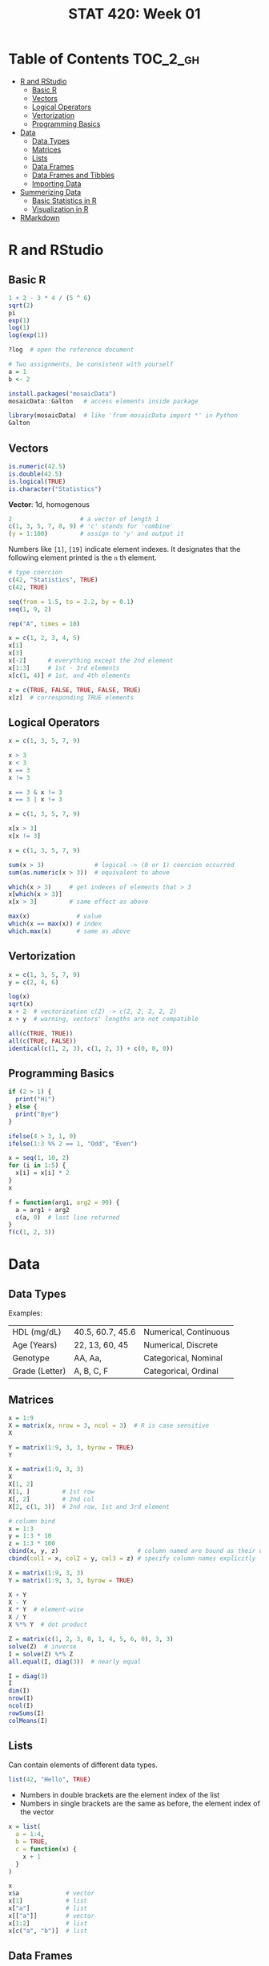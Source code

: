 #+TITLE: STAT 420: Week 01

* Table of Contents :TOC_2_gh:
- [[#r-and-rstudio][R and RStudio]]
  - [[#basic-r][Basic R]]
  - [[#vectors][Vectors]]
  - [[#logical-operators][Logical Operators]]
  - [[#vertorization][Vertorization]]
  - [[#programming-basics][Programming Basics]]
- [[#data][Data]]
  - [[#data-types][Data Types]]
  - [[#matrices][Matrices]]
  - [[#lists][Lists]]
  - [[#data-frames][Data Frames]]
  - [[#data-frames-and-tibbles][Data Frames and Tibbles]]
  - [[#importing-data][Importing Data]]
- [[#summerizing-data][Summerizing Data]]
  - [[#basic-statistics-in-r][Basic Statistics in R]]
  - [[#visualization-in-r][Visualization in R]]
- [[#rmarkdown][RMarkdown]]

* R and RStudio
** Basic R
#+BEGIN_SRC R :results output
  1 + 2 - 3 * 4 / (5 ^ 6)
  sqrt(2)
  pi
  exp(1)
  log(1)
  log(exp(1))
#+END_SRC

#+RESULTS:
: [1] 2.999232
: [1] 1.414214
: [1] 3.141593
: [1] 2.718282
: [1] 0
: [1] 1

#+BEGIN_SRC R
  ?log  # open the reference document
#+END_SRC

#+BEGIN_SRC R
  # Two assignments, be consistent with yourself
  a = 1
  b <- 2
#+END_SRC

#+BEGIN_SRC R
  install.packages("mosaicData")
  mosaicData::Galton   # access elements inside package

  library(mosaicData)  # like 'from mosaicData import *' in Python
  Galton
#+END_SRC

** Vectors
#+BEGIN_SRC R :results output
  is.numeric(42.5)
  is.double(42.5)
  is.logical(TRUE)
  is.character("Statistics")
#+END_SRC

#+RESULTS:
: [1] TRUE
: [1] TRUE
: [1] TRUE
: [1] TRUE

*Vector*: 1d, homogenous
#+BEGIN_SRC R :results output
  2                   # a vector of length 1
  c(1, 3, 5, 7, 8, 9) # 'c' stands for 'combine'
  (y = 1:100)         # assign to 'y' and output it
#+END_SRC

#+RESULTS:
: [1] 2
: [1] 1 3 5 7 8 9
:   [1]   1   2   3   4   5   6   7   8   9  10  11  12  13  14  15  16  17  18
:  [19]  19  20  21  22  23  24  25  26  27  28  29  30  31  32  33  34  35  36
:  [37]  37  38  39  40  41  42  43  44  45  46  47  48  49  50  51  52  53  54
:  [55]  55  56  57  58  59  60  61  62  63  64  65  66  67  68  69  70  71  72
:  [73]  73  74  75  76  77  78  79  80  81  82  83  84  85  86  87  88  89  90
:  [91]  91  92  93  94  95  96  97  98  99 100

Numbers like ~[1]~, ~[19]~ indicate element indexes.
It designates that the following element printed is the ~n~ th element.

#+BEGIN_SRC R :results output
  # type coercion
  c(42, "Statistics", TRUE)
  c(42, TRUE)
#+END_SRC

#+RESULTS:
: [1] "42"         "Statistics" "TRUE"
: [1] 42  1

#+BEGIN_SRC R :results output
  seq(from = 1.5, to = 2.2, by = 0.1)
  seq(1, 9, 2)

  rep("A", times = 10)
#+END_SRC

#+RESULTS:
: [1] 1.5 1.6 1.7 1.8 1.9 2.0 2.1 2.2
: [1] 1 3 5 7 9
:  [1] "A" "A" "A" "A" "A" "A" "A" "A" "A" "A"

#+BEGIN_SRC R :results output
  x = c(1, 2, 3, 4, 5)
  x[1]
  x[3]
  x[-2]      # everything except the 2nd element
  x[1:3]     # 1st - 3rd elements
  x[c(1, 4)] # 1st, and 4th elements

  z = c(TRUE, FALSE, TRUE, FALSE, TRUE)
  x[z]  # corresponding TRUE elements
#+END_SRC

#+RESULTS:
: [1] 1
: [1] 3
: [1] 1 3 4 5
: [1] 1 2 3
: [1] 1 4
: [1] 1 3 5

** Logical Operators
#+BEGIN_SRC R :results output
  x = c(1, 3, 5, 7, 9)

  x > 3
  x < 3
  x == 3
  x != 3

  x == 3 & x != 3
  x == 3 | x != 3
#+END_SRC

#+RESULTS:
: [1] FALSE FALSE  TRUE  TRUE  TRUE
: [1]  TRUE FALSE FALSE FALSE FALSE
: [1] FALSE  TRUE FALSE FALSE FALSE
: [1]  TRUE FALSE  TRUE  TRUE  TRUE
: [1] FALSE FALSE FALSE FALSE FALSE
: [1] TRUE TRUE TRUE TRUE TRUE

#+BEGIN_SRC R :results output
  x = c(1, 3, 5, 7, 9)

  x[x > 3]
  x[x != 3]
#+END_SRC

#+RESULTS:
: [1] 5 7 9
: [1] 1 5 7 9

#+BEGIN_SRC R :results output
  x = c(1, 3, 5, 7, 9)

  sum(x > 3)              # logical -> (0 or 1) coercion occurred
  sum(as.numeric(x > 3))  # equivalent to above

  which(x > 3)     # get indexes of elements that > 3
  x[which(x > 3)]
  x[x > 3]         # same effect as above

  max(x)             # value
  which(x == max(x)) # index
  which.max(x)       # same as above
#+END_SRC

#+RESULTS:
: [1] 3
: [1] 3
: [1] 3 4 5
: [1] 5 7 9
: [1] 5 7 9
: [1] 9
: [1] 5
: [1] 5

** Vertorization
#+BEGIN_SRC R :results output
  x = c(1, 3, 5, 7, 9)
  y = c(2, 4, 6)

  log(x)
  sqrt(x)
  x + 2  # vectorization c(2) -> c(2, 2, 2, 2, 2)
  x + y  # warning, vectors' lengths are not compatible
#+END_SRC

#+RESULTS:
: [1] 0.000000 1.098612 1.609438 1.945910 2.197225
: [1] 1.000000 1.732051 2.236068 2.645751 3.000000
: [1]  3  5  7  9 11
: [1]  3  7 11  9 13

#+BEGIN_SRC R :results output
  all(c(TRUE, TRUE))
  all(c(TRUE, FALSE))
  identical(c(1, 2, 3), c(1, 2, 3) + c(0, 0, 0))
#+END_SRC

#+RESULTS:
: [1] TRUE
: [1] FALSE
: [1] TRUE

** Programming Basics
#+BEGIN_SRC R :results output
  if (2 > 1) {
    print("Hi")
  } else {
    print("Bye")
  }
#+END_SRC

#+RESULTS:
: [1] "Hi"

#+BEGIN_SRC R :results output
  ifelse(4 > 3, 1, 0)
  ifelse(1:3 %% 2 == 1, "Odd", "Even")
#+END_SRC

#+RESULTS:
: [1] 1
: [1] "Odd"  "Even" "Odd"

#+BEGIN_SRC R :results output
  x = seq(1, 10, 2)
  for (i in 1:5) {
    x[i] = x[i] * 2
  }
  x
#+END_SRC

#+RESULTS:
: [1]  2  6 10 14 18

#+BEGIN_SRC R :results output
  f = function(arg1, arg2 = 99) {
    a = arg1 + arg2
    c(a, 0)  # last line returned
  }
  f(c(1, 2, 3))
#+END_SRC

#+RESULTS:
: [1] 100 101 102   0

* Data
** Data Types
[[file:./_img/screenshot_2018-05-17_16-53-47.png]]

[[file:./_img/screenshot_2018-05-17_16-55-01.png]]

Examples:
| HDL (mg/dL)    | 40.5, 60.7, 45.6 | Numerical, Continuous |
| Age (Years)    | 22, 13, 60, 45   | Numerical, Discrete   |
| Genotype       | AA, Aa,          | Categorical, Nominal  |
| Grade (Letter) | A, B, C, F       | Categorical, Ordinal  |
** Matrices
#+BEGIN_SRC R :results output
  x = 1:9
  X = matrix(x, nrow = 3, ncol = 3)  # R is case sensitive
  X
#+END_SRC

#+RESULTS:
:      [,1] [,2] [,3]
: [1,]    1    4    7
: [2,]    2    5    8
: [3,]    3    6    9

#+BEGIN_SRC R :results output
  Y = matrix(1:9, 3, 3, byrow = TRUE)
  Y
#+END_SRC

#+RESULTS:
:      [,1] [,2] [,3]
: [1,]    1    2    3
: [2,]    4    5    6
: [3,]    7    8    9

#+BEGIN_SRC R :results output
  X = matrix(1:9, 3, 3)
  X
  X[1, 2]
  X[1, ]         # 1st row
  X[, 2]         # 2nd col
  X[2, c(1, 3)]  # 2nd row, 1st and 3rd element
#+END_SRC

#+RESULTS:
:      [,1] [,2] [,3]
: [1,]    1    4    7
: [2,]    2    5    8
: [3,]    3    6    9
: [1] 4
: [1] 1 4 7
: [1] 4 5 6
: [1] 2 8

#+BEGIN_SRC R :results output
  # column bind
  x = 1:3
  y = 1:3 * 10
  z = 1:3 * 100
  cbind(x, y, z)                      # column named are bound as their variable name
  cbind(col1 = x, col2 = y, col3 = z) # specify column names explicitly
#+END_SRC

#+RESULTS:
:      x  y   z
: [1,] 1 10 100
: [2,] 2 20 200
: [3,] 3 30 300
:      col1 col2 col3
: [1,]    1   10  100
: [2,]    2   20  200
: [3,]    3   30  300

#+BEGIN_SRC R :results output
  X = matrix(1:9, 3, 3)
  Y = matrix(1:9, 3, 3, byrow = TRUE)

  X + Y
  X - Y
  X * Y  # element-wise
  X / Y
  X %*% Y  # dot product
#+END_SRC

#+RESULTS:
#+begin_example
     [,1] [,2] [,3]
[1,]    2    6   10
[2,]    6   10   14
[3,]   10   14   18
     [,1] [,2] [,3]
[1,]    0    2    4
[2,]   -2    0    2
[3,]   -4   -2    0
     [,1] [,2] [,3]
[1,]    1    8   21
[2,]    8   25   48
[3,]   21   48   81
          [,1] [,2]     [,3]
[1,] 1.0000000 2.00 2.333333
[2,] 0.5000000 1.00 1.333333
[3,] 0.4285714 0.75 1.000000
     [,1] [,2] [,3]
[1,]   66   78   90
[2,]   78   93  108
[3,]   90  108  126
#+end_example

#+BEGIN_SRC R :results output
  Z = matrix(c(1, 2, 3, 0, 1, 4, 5, 6, 0), 3, 3)
  solve(Z)  # inverse
  I = solve(Z) %*% Z
  all.equal(I, diag(3))  # nearly equal
#+END_SRC

#+RESULTS:
:      [,1] [,2] [,3]
: [1,]  -24   20   -5
: [2,]   18  -15    4
: [3,]    5   -4    1
: [1] TRUE

#+BEGIN_SRC R :results output
  I = diag(3)
  I
  dim(I)
  nrow(I)
  ncol(I)
  rowSums(I)
  colMeans(I)
#+END_SRC

#+RESULTS:
:      [,1] [,2] [,3]
: [1,]    1    0    0
: [2,]    0    1    0
: [3,]    0    0    1
: [1] 3 3
: [1] 3
: [1] 3
: [1] 1 1 1
: [1] 0.3333333 0.3333333 0.3333333
** Lists
Can contain elements of different data types.

#+BEGIN_SRC R :results output
  list(42, "Hello", TRUE)
#+END_SRC

#+RESULTS:
: [[1]]
: [1] 42
:
: [[2]]
: [1] "Hello"
:
: [[3]]
: [1] TRUE
:

- Numbers in double brackets are the element index of the list
- Numbers in single brackets are the same as before, the element index of the vector

#+BEGIN_SRC R :results output
  x = list(
    a = 1:4,
    b = TRUE,
    c = function(x) {
      x + 1
    }
  )

  x
  x$a             # vector
  x[1]            # list
  x["a"]          # list
  x[["a"]]        # vector
  x[1:2]          # list
  x[c("a", "b")]  # list
#+END_SRC

#+RESULTS:
#+begin_example
$a
[1] 1 2 3 4

$b
[1] TRUE

$c
function (x)
{
    x + 1
}

[1] 1 2 3 4
$a
[1] 1 2 3 4

$a
[1] 1 2 3 4

[1] 1 2 3 4
$a
[1] 1 2 3 4

$b
[1] TRUE

$a
[1] 1 2 3 4

$b
[1] TRUE

#+end_example

** Data Frames
- A kind of a list of vector, but keep rows and columns structure.

#+BEGIN_SRC R :results output
  d = data.frame(
    x = 1:3,
    y = c("Hi", "Bye", "Hi"),
    z = c(TRUE, FALSE, TRUE)
  )
  d
  str(d) # structure
#+END_SRC

#+RESULTS:
:   x   y     z
: 1 1  Hi  TRUE
: 2 2 Bye FALSE
: 3 3  Hi  TRUE
: 'data.frame':	3 obs. of  3 variables:
:  $ x: int  1 2 3
:  $ y: Factor w/ 2 levels "Bye","Hi": 2 1 2
:  $ z: logi  TRUE FALSE TRUE

** Data Frames and Tibbles
#+BEGIN_SRC R :results output
  Galton = mosaicData::Galton

  # View(Galton) RStudio(GUI, required) show a quick overview of the data
  Galton = head(Galton, n = 10) # first 10 rows
  Galton

  # Data Frame converts character vectors to factor(kind of an enum type) vectors
  # There is an option to turn this off
  Galton$sex
  levels(Galton$sex)

  # returns vectors
  Galton[7, 3]  # 7th row, 3rd col(mother)
  Galton[, 2]   # 2nd col(father)
  Galton[1, 2]  # 1st row, 2nd col(father)
  Galton$father
  Galton[["father"]]

  # returns Data Frames
  Galton[1,]          # 1st row
  Galton[5]           # 5th col(height)
  Galton[1:5]         # 1~5 cols
  Galton["father"]

  # complex
  Galton[Galton$sex == "F",]$height
  subset(Galton, subset = height > 70)  # 'height' is referenced within Galton data set
#+END_SRC

#+RESULTS:
#+begin_example
   family father mother sex height nkids
1       1   78.5   67.0   M   73.2     4
2       1   78.5   67.0   F   69.2     4
3       1   78.5   67.0   F   69.0     4
4       1   78.5   67.0   F   69.0     4
5       2   75.5   66.5   M   73.5     4
6       2   75.5   66.5   M   72.5     4
7       2   75.5   66.5   F   65.5     4
8       2   75.5   66.5   F   65.5     4
9       3   75.0   64.0   M   71.0     2
10      3   75.0   64.0   F   68.0     2
[1] 66.5
 [1] 78.5 78.5 78.5 78.5 75.5 75.5 75.5 75.5 75.0 75.0
[1] 78.5
 [1] 78.5 78.5 78.5 78.5 75.5 75.5 75.5 75.5 75.0 75.0
 [1] 78.5 78.5 78.5 78.5 75.5 75.5 75.5 75.5 75.0 75.0
  family father mother sex height nkids
1      1   78.5     67   M   73.2     4
   height
1    73.2
2    69.2
3    69.0
4    69.0
5    73.5
6    72.5
7    65.5
8    65.5
9    71.0
10   68.0
   family father mother sex height
1       1   78.5   67.0   M   73.2
2       1   78.5   67.0   F   69.2
3       1   78.5   67.0   F   69.0
4       1   78.5   67.0   F   69.0
5       2   75.5   66.5   M   73.5
6       2   75.5   66.5   M   72.5
7       2   75.5   66.5   F   65.5
8       2   75.5   66.5   F   65.5
9       3   75.0   64.0   M   71.0
10      3   75.0   64.0   F   68.0
   father
1    78.5
2    78.5
3    78.5
4    78.5
5    75.5
6    75.5
7    75.5
8    75.5
9    75.0
10   75.0
[1] 69.2 69.0 69.0 65.5 65.5 68.0
  family father mother sex height nkids
1      1   78.5   67.0   M   73.2     4
5      2   75.5   66.5   M   73.5     4
6      2   75.5   66.5   M   72.5     4
9      3   75.0   64.0   M   71.0     2
#+end_example

#+BEGIN_SRC R :results output
  library(tibble)
  Galton = as_tibble(head(mosaicData::Galton, n = 10))

  # tibbles show more informantion
  # tibbles don't convert characters into factors by default
  Galton

  # returns vectors
  Galton$height
  Galton[["height"]]

  # returns tibbles
  Galton["height"]
  Galton[,5]
  Galton[1, 5]
#+END_SRC

#+RESULTS:
#+begin_example
# A tibble: 10 x 6
   family father mother sex   height nkids
 ,* <fct>   <dbl>  <dbl> <fct>  <dbl> <int>
 1 1        78.5   67   M       73.2     4
 2 1        78.5   67   F       69.2     4
 3 1        78.5   67   F       69       4
 4 1        78.5   67   F       69       4
 5 2        75.5   66.5 M       73.5     4
 6 2        75.5   66.5 M       72.5     4
 7 2        75.5   66.5 F       65.5     4
 8 2        75.5   66.5 F       65.5     4
 9 3        75     64   M       71       2
10 3        75     64   F       68       2
 [1] 73.2 69.2 69.0 69.0 73.5 72.5 65.5 65.5 71.0 68.0
 [1] 73.2 69.2 69.0 69.0 73.5 72.5 65.5 65.5 71.0 68.0
# A tibble: 10 x 1
   height
    <dbl>
 1   73.2
 2   69.2
 3   69
 4   69
 5   73.5
 6   72.5
 7   65.5
 8   65.5
 9   71
10   68
# A tibble: 10 x 1
   height
    <dbl>
 1   73.2
 2   69.2
 3   69
 4   69
 5   73.5
 6   72.5
 7   65.5
 8   65.5
 9   71
10   68
# A tibble: 1 x 1
  height
   <dbl>
1   73.2
#+end_example

- NEVER use ~attach()~

** Importing Data
#+BEGIN_SRC R :results output
  library(readr)
  d = read_csv("example-data.csv")  # from 'readr', faster, returns 'tibble'
  d = read.csv("example-data.csv")  # standard,     slower, returns 'data.frame'
#+END_SRC

* Summerizing Data
** Basic Statistics in R
#+BEGIN_SRC R :results output
  mpg = ggplot2::mpg
  # View(mpg)      # GUI
  # ?mpg

  mean(mpg$cty)
  median(mpg$cty)
  var(mpg$cty)
  sd(mpg$cty)
  range(mpg$cty)  # min max
  IQR(mpg$cty)    # Interquartile range

  summary(mpg$cty)
  table(mpg$drv)  # counts for each factor level
#+END_SRC

#+RESULTS:
#+begin_example
[1] 16.85897
[1] 17
[1] 18.11307
[1] 4.255946
[1]  9 35
[1] 5
   Min. 1st Qu.  Median    Mean 3rd Qu.    Max.
   9.00   14.00   17.00   16.86   19.00   35.00

  4   f   r
103 106  25
#+end_example

** Visualization in R
- Summerize numeric data: use ~histogram~

#+BEGIN_SRC R :file _img/hist1.png :results graphics
  mpg = ggplot2::mpg
  hist(mpg$cty)
#+END_SRC

#+RESULTS:
[[file:_img/hist1.png]]

#+BEGIN_SRC R :file _img/hist2.png :results graphics
  mpg = ggplot2::mpg
  hist(mpg$cty,
       xlab = "Miles Per Gallon (City)",
       main = "Histogram of MPG (City)",
       breaks = 12,
       col = "darkorange",
       border = "dodgerblue")
#+END_SRC

#+RESULTS:
[[file:_img/hist2.png]]

- Summerize categorical data: use ~barplot~

#+BEGIN_SRC R :file _img/barplot.png :results graphics
  mpg = ggplot2::mpg
  barplot(table(mpg$drv))
#+END_SRC

#+RESULTS:
[[file:_img/barplot.png]]

- Relationship between two variables: use ~boxplot~
#+BEGIN_SRC R :file _img/boxplot.png :results graphics
  mpg = ggplot2::mpg
  # 'hwy', 'drv' is under 'mpg'
  # like 'y ~ x'
  boxplot(hwy ~ drv, data = mpg)
#+END_SRC

#+RESULTS:
[[file:_img/boxplot.png]]

[[file:_img/screenshot_2018-05-17_18-58-03.png]]

#+BEGIN_SRC R :file _img/plot.png :results graphics
  mpg = ggplot2::mpg
  # scatter plot
  plot(hwy ~ displ, data = mpg)
#+END_SRC

#+RESULTS:
[[file:_img/plot.png]]
* RMarkdown
There are a header of meta informantion for the document
#+BEGIN_SRC markdown
  ---
  title: "RMarkdown"
  author: "Yeongho Kim"
  ---
#+END_SRC

RMarkdown supports R blocks as follows:
#+BEGIN_SRC markdown
  ```{r}
  # R code here
  x = 1:10
  ```

  You can configure some options
  ```{r, echo=FALSE, fig.height=10, fig.width=10, eval=TRUE}
  # Blocks are run in the order of appearance
  y = x + 2
  ```

  You can reference this chunk with name `example_chunk`
  ```{r example_chunk}
  z = x + y
  ```

  You can put inline R code like: `r mean(data)`
#+END_SRC

Supports LaTex with MathJax
#+BEGIN_SRC markdown
  $$
  LaTex here
  $x = y$
#+END_SRC
